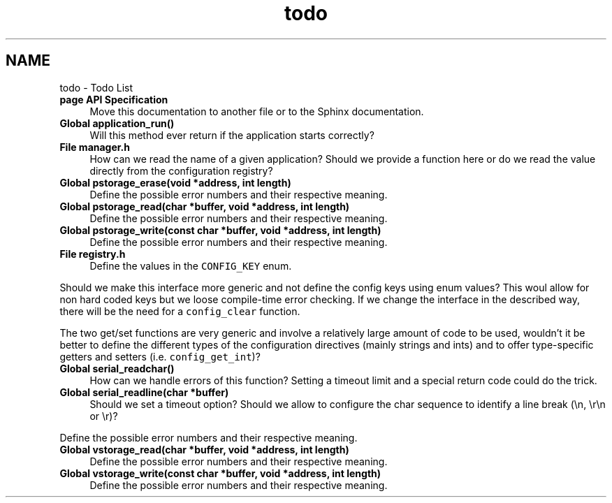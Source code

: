 .TH "todo" 3 "20 Apr 2010" "Version 0.2" "BNG Bootloader" \" -*- nroff -*-
.ad l
.nh
.SH NAME
todo \- Todo List 
 
.IP "\fBpage \fBAPI Specification\fP \fP" 1c
Move this documentation to another file or to the Sphinx documentation.
.PP
.PP
.PP
 
.IP "\fBGlobal \fBapplication_run\fP() \fP" 1c
Will this method ever return if the application starts correctly?
.PP
.PP
.PP
 
.IP "\fBFile \fBmanager.h\fP \fP" 1c
How can we read the name of a given application? Should we provide a function here or do we read the value directly from the configuration registry? 
.PP
.PP
 
.IP "\fBGlobal \fBpstorage_erase\fP(void *address, int length) \fP" 1c
Define the possible error numbers and their respective meaning.
.PP
.PP
.PP
 
.IP "\fBGlobal \fBpstorage_read\fP(char *buffer, void *address, int length) \fP" 1c
Define the possible error numbers and their respective meaning.
.PP
.PP
.PP
 
.IP "\fBGlobal \fBpstorage_write\fP(const char *buffer, void *address, int length) \fP" 1c
Define the possible error numbers and their respective meaning.
.PP
.PP
.PP
 
.IP "\fBFile \fBregistry.h\fP \fP" 1c
Define the values in the \fCCONFIG_KEY\fP enum. 
.PP
Should we make this interface more generic and not define the config keys using enum values? This woul allow for non hard coded keys but we loose compile-time error checking. If we change the interface in the described way, there will be the need for a \fCconfig_clear\fP function. 
.PP
The two get/set functions are very generic and involve a relatively large amount of code to be used, wouldn't it be better to define the different types of the configuration directives (mainly strings and ints) and to offer type-specific getters and setters (i.e. \fCconfig_get_int\fP)? 
.PP
.PP
 
.IP "\fBGlobal \fBserial_readchar\fP() \fP" 1c
How can we handle errors of this function? Setting a timeout limit and a special return code could do the trick.
.PP
.PP
.PP
 
.IP "\fBGlobal \fBserial_readline\fP(char *buffer) \fP" 1c
Should we set a timeout option? Should we allow to configure the char sequence to identify a line break (\\n, \\r\\n or \\r)? 
.PP
Define the possible error numbers and their respective meaning.
.PP
.PP
.PP
 
.IP "\fBGlobal \fBvstorage_read\fP(char *buffer, void *address, int length) \fP" 1c
Define the possible error numbers and their respective meaning.
.PP
.PP
.PP
 
.IP "\fBGlobal \fBvstorage_write\fP(const char *buffer, void *address, int length) \fP" 1c
Define the possible error numbers and their respective meaning.
.PP
.PP

